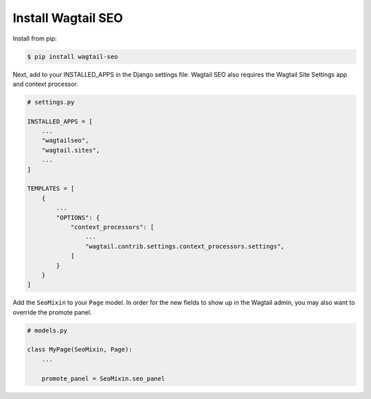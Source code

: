 Install Wagtail SEO
===================

Install from pip:

.. code-block:: console

    $ pip install wagtail-seo

Next, add to your INSTALLED_APPS in the Django settings file.
Wagtail SEO also requires the Wagtail Site Settings app and context processor.

.. code-block:: python

    # settings.py

    INSTALLED_APPS = [
        ...
        "wagtailseo",
        "wagtail.sites",
        ...
    ]

    TEMPLATES = [
        {
            ...
            "OPTIONS": {
                "context_processors": [
                    ...
                    "wagtail.contrib.settings.context_processors.settings",
                ]
            }
        }
    ]

Add the ``SeoMixin`` to your ``Page`` model. In order for the new fields to
show up in the Wagtail admin, you may also want to override the promote panel.

.. code-block:: python

    # models.py

    class MyPage(SeoMixin, Page):
        ...

        promote_panel = SeoMixin.seo_panel
